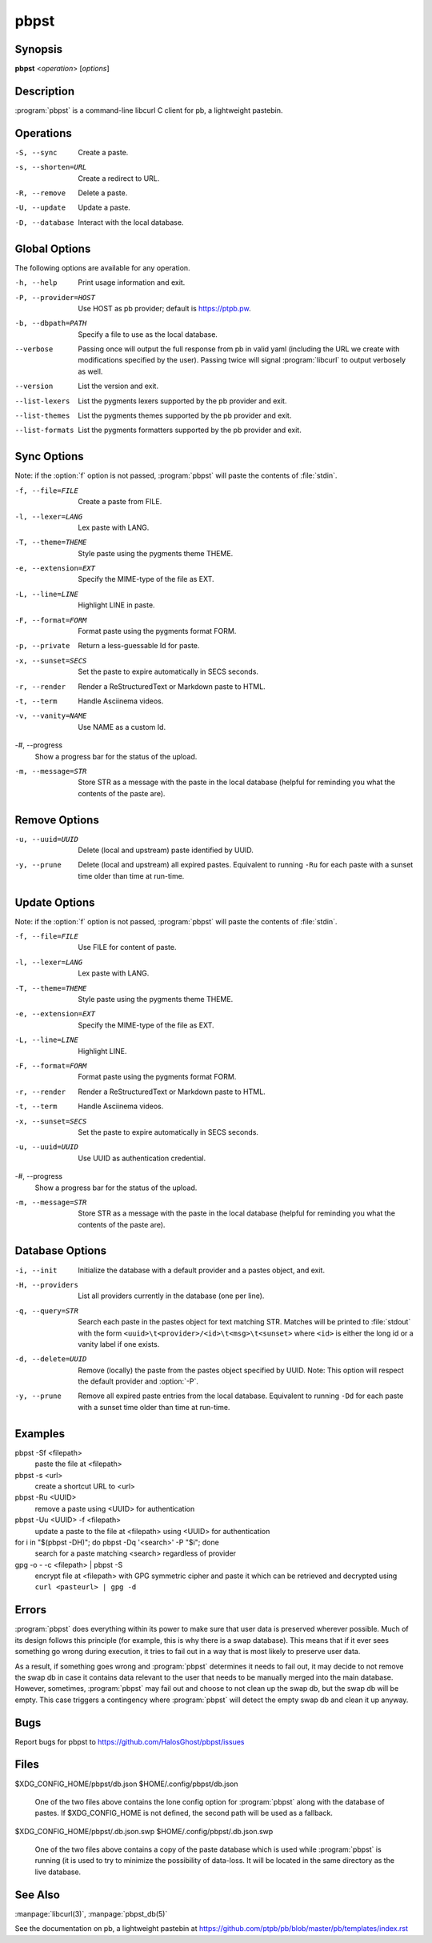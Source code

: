 .. Copyright (C) 2015, Dolores Portalatin

pbpst
=====

Synopsis
--------

**pbpst**  <*operation*> [*options*]

Description
-----------

:program:`pbpst` is a command-line libcurl C client for pb, a lightweight pastebin.

Operations
----------

-S, --sync
    Create a paste.

-s, --shorten=URL
    Create a redirect to URL.

-R, --remove
    Delete a paste.

-U, --update
    Update a paste.

-D, --database
    Interact with the local database.

Global Options
--------------

The following options are available for any operation.

-h, --help
    Print usage information and exit.

-P, --provider=HOST
    Use HOST as pb provider; default is https://ptpb.pw.

-b, --dbpath=PATH
    Specify a file to use as the local database.

--verbose
    Passing once will output the full response from pb in valid yaml (including the URL we create with modifications specified by the user).
    Passing twice will signal :program:`libcurl` to output verbosely as well.

--version
    List the version and exit.

--list-lexers
    List the pygments lexers supported by the pb provider and exit.

--list-themes
    List the pygments themes supported by the pb provider and exit.

--list-formats
    List the pygments formatters supported by the pb provider and exit.

Sync Options
------------

Note: if the :option:`f` option is not passed, :program:`pbpst` will paste the contents of :file:`stdin`.

-f, --file=FILE
    Create a paste from FILE.

-l, --lexer=LANG
    Lex paste with LANG.

-T, --theme=THEME
    Style paste using the pygments theme THEME.

-e, --extension=EXT
    Specify the MIME-type of the file as EXT.

-L, --line=LINE
    Highlight LINE in paste.

-F, --format=FORM
    Format paste using the pygments format FORM.

-p, --private
    Return a less-guessable Id for paste.

-x, --sunset=SECS
    Set the paste to expire automatically in SECS seconds.

-r, --render
    Render a ReStructuredText or Markdown paste to HTML.

-t, --term
    Handle Asciinema videos.

-v, --vanity=NAME
    Use NAME as a custom Id.

-#, --progress
    Show a progress bar for the status of the upload.

-m, --message=STR
    Store STR as a message with the paste in the local database (helpful for reminding you what the contents of the paste are).

Remove Options
--------------

-u, --uuid=UUID
    Delete (local and upstream) paste identified by UUID.

-y, --prune
    Delete (local and upstream) all expired pastes.
    Equivalent to running ``-Ru`` for each paste with a sunset time older than time at run-time.

Update Options
--------------

Note: if the :option:`f` option is not passed, :program:`pbpst` will paste the contents of :file:`stdin`.

-f, --file=FILE
    Use FILE for content of paste.

-l, --lexer=LANG
    Lex paste with LANG.

-T, --theme=THEME
    Style paste using the pygments theme THEME.

-e, --extension=EXT
    Specify the MIME-type of the file as EXT.

-L, --line=LINE
    Highlight LINE.

-F, --format=FORM
    Format paste using the pygments format FORM.

-r, --render
    Render a ReStructuredText or Markdown paste to HTML.

-t, --term
    Handle Asciinema videos.

-x, --sunset=SECS
    Set the paste to expire automatically in SECS seconds.

-u, --uuid=UUID
    Use UUID as authentication credential.

-#, --progress
    Show a progress bar for the status of the upload.

-m, --message=STR
    Store STR as a message with the paste in the local database (helpful for reminding you what the contents of the paste are).

Database Options
----------------

-i, --init
    Initialize the database with a default provider and a pastes object, and exit.

-H, --providers
    List all providers currently in the database (one per line).

-q, --query=STR
    Search each paste in the pastes object for text matching STR. Matches will be printed to :file:`stdout` with the form ``<uuid>\t<provider>/<id>\t<msg>\t<sunset>`` where ``<id>`` is either the long id or a vanity label if one exists.

-d, --delete=UUID
    Remove (locally) the paste from the pastes object specified by UUID. Note: This option will respect the default provider and :option:`-P`.

-y, --prune
    Remove all expired paste entries from the local database.
    Equivalent to running ``-Dd`` for each paste with a sunset time older than time at run-time.

Examples
--------

pbpst -Sf <filepath>
    paste the file at <filepath>

pbpst -s <url>
    create a shortcut URL to <url>

pbpst -Ru <UUID>
    remove a paste using <UUID> for authentication

pbpst -Uu <UUID> -f <filepath>
    update a paste to the file at <filepath> using <UUID> for authentication

for i in "$(pbpst -DH)"; do pbpst -Dq '<search>' -P "$i"; done
    search for a paste matching <search> regardless of provider

gpg -o - -c <filepath> | pbpst -S
    encrypt file at <filepath> with GPG symmetric cipher and paste it which can be retrieved and decrypted using ``curl <pasteurl> | gpg -d``

Errors
------

:program:`pbpst` does everything within its power to make sure that user data is preserved wherever possible.
Much of its design follows this principle (for example, this is why there is a swap database).
This means that if it ever sees something go wrong during execution, it tries to fail out in a way that is most likely to preserve user data.

As a result, if something goes wrong and :program:`pbpst` determines it needs to fail out, it may decide to not remove the swap db in case it contains data relevant to the user that needs to be manually merged into the main database.
However, sometimes, :program:`pbpst` may fail out and choose to not clean up the swap db, but the swap db will be empty.
This case triggers a contingency where :program:`pbpst` will detect the empty swap db and clean it up anyway.

Bugs
----

Report bugs for pbpst to https://github.com/HalosGhost/pbpst/issues

Files
-----

$XDG_CONFIG_HOME/pbpst/db.json
$HOME/.config/pbpst/db.json
    One of the two files above contains the lone config option for :program:`pbpst` along with the database of pastes.
    If $XDG_CONFIG_HOME is not defined, the second path will be used as a fallback.

$XDG_CONFIG_HOME/pbpst/.db.json.swp
$HOME/.config/pbpst/.db.json.swp
    One of the two files above contains a copy of the paste database which is used while :program:`pbpst` is running (it is used to try to minimize the possibility of data-loss.
    It will be located in the same directory as the live database.

See Also
--------

:manpage:`libcurl(3)`, :manpage:`pbpst_db(5)`

See the documentation on pb, a lightweight pastebin at https://github.com/ptpb/pb/blob/master/pb/templates/index.rst
